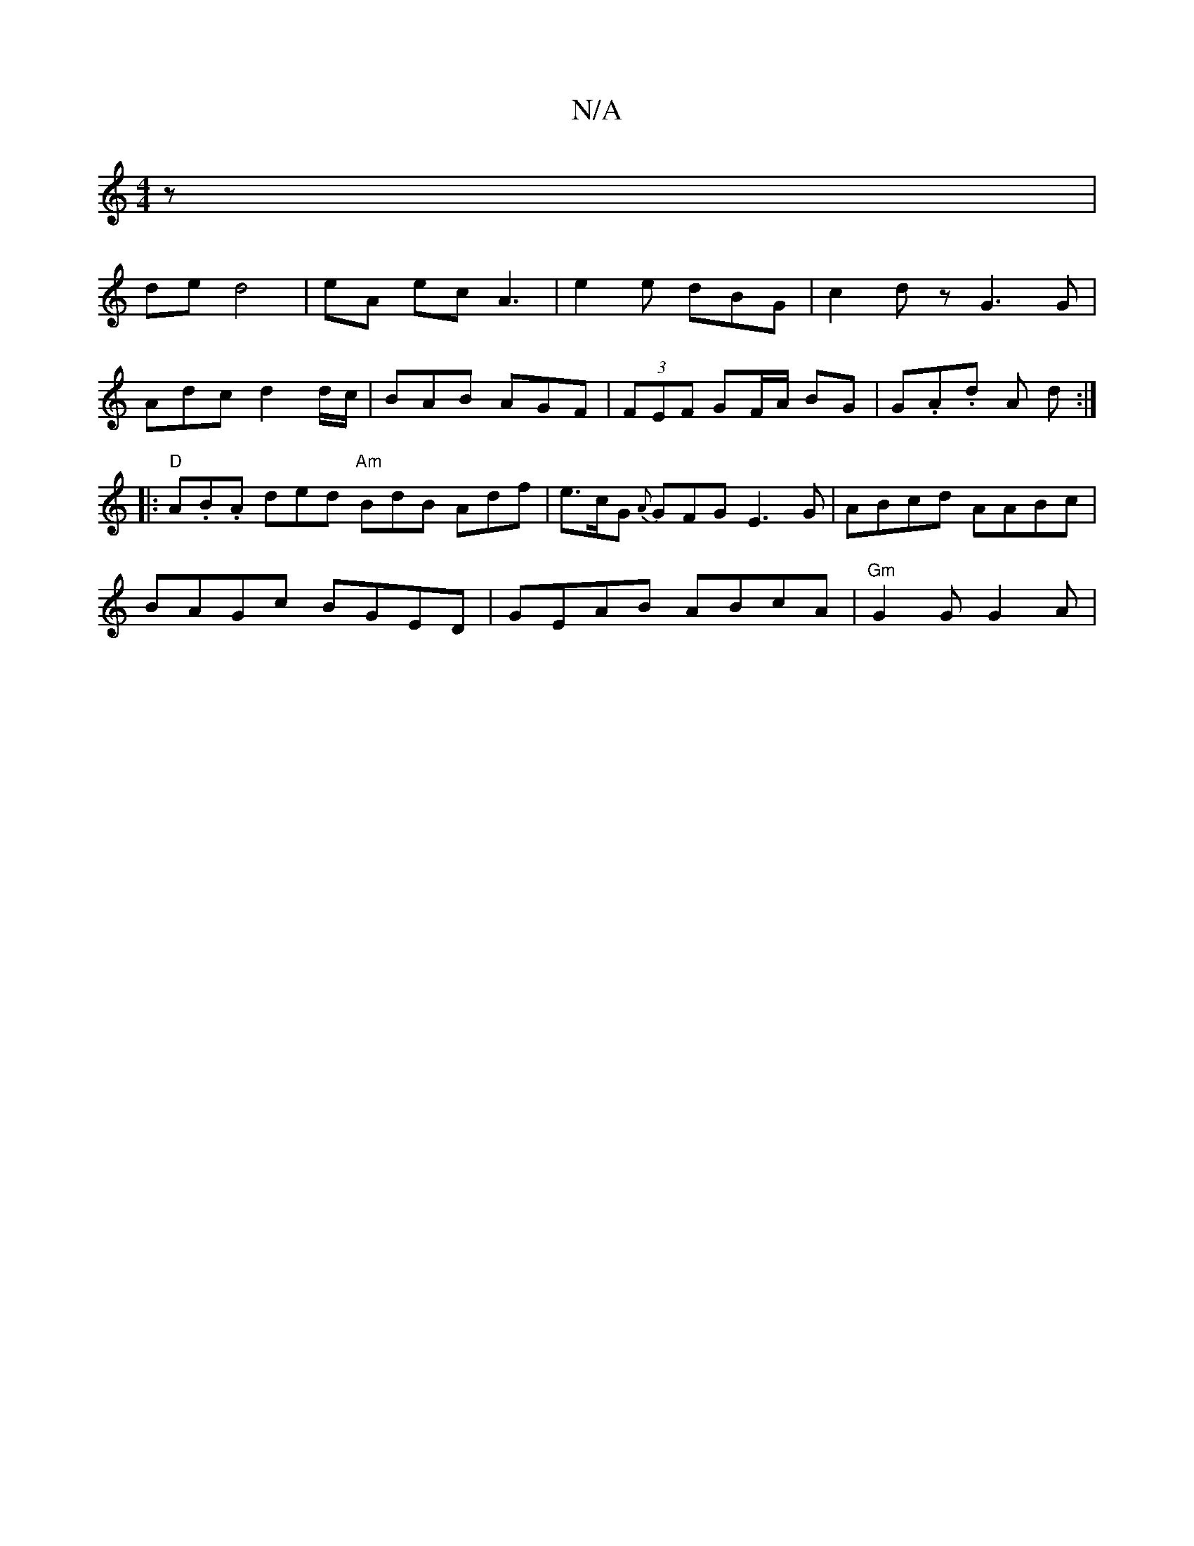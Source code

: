 X:1
T:N/A
M:4/4
R:N/A
K:Cmajor
z|
de d4 | eA ec A3 | e2e dBG | c2 d z G3 G |
Adc d2 d/c/ | BAB AGF | (3FEF GF/A/ BG|G.A.d A d :|
|: "D"A.B.A ded "Am"BdB Adf | e>cG {A}GFG E3 G | ABcd AABc |
BAGc BGED | GEAB ABcA | "Gm" G2G G2 A |
[